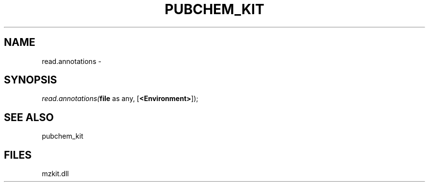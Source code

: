 .\" man page create by R# package system.
.TH PUBCHEM_KIT 1 2000-Jan "read.annotations" "read.annotations"
.SH NAME
read.annotations \- 
.SH SYNOPSIS
\fIread.annotations(\fBfile\fR as any, 
[\fB<Environment>\fR]);\fR
.SH SEE ALSO
pubchem_kit
.SH FILES
.PP
mzkit.dll
.PP
